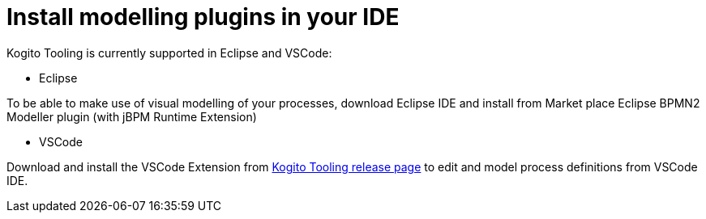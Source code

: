 [id="install-modelling-plugins-in-your-ide_{context}"]
= Install modelling plugins in your IDE

Kogito Tooling is currently supported in Eclipse and VSCode:

* Eclipse

To be able to make use of visual modelling of your processes, download Eclipse IDE and
install from Market place Eclipse BPMN2 Modeller plugin (with jBPM Runtime Extension)

* VSCode

Download and install the VSCode Extension from https://github.com/kiegroup/kogito-tooling/releases[Kogito Tooling release page] to edit and model process definitions from VSCode IDE.